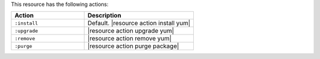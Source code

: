 .. The contents of this file are included in multiple topics.
.. This file should not be changed in a way that hinders its ability to appear in multiple documentation sets.

This resource has the following actions:

.. list-table::
   :widths: 200 300
   :header-rows: 1

   * - Action
     - Description
   * - ``:install``
     - Default. |resource action install yum|
   * - ``:upgrade``
     - |resource action upgrade yum|
   * - ``:remove``
     - |resource action remove yum|
   * - ``:purge``
     - |resource action purge package|
